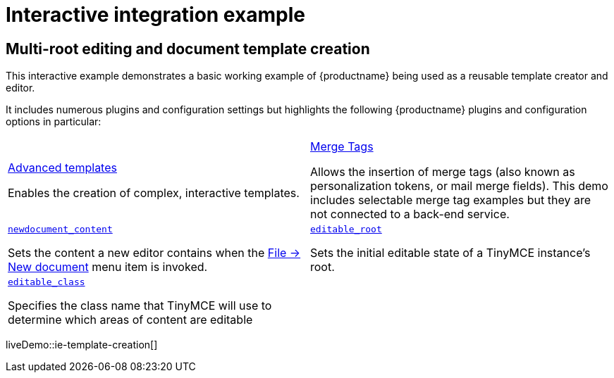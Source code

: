 = Interactive integration example
:navtitle: Reusable template creation
:description_short: Using TinyMCE to create reusable templates.
:description: This example demonstrates TinyMCE being used to create reusable templates.
:keywords: example, demo, custom, templates, reusable

== Multi-root editing and document template creation

This interactive example demonstrates a basic working example of {productname} being used as a reusable template creator and editor.

It includes numerous plugins and configuration settings but highlights the following {productname} plugins and configuration options in particular:

[cols="1,1"]
|===

a|
[.lead]
xref:advanced-templates.adoc[Advanced templates]

Enables the creation of complex, interactive templates.

a|
[.lead]
xref:mergetags.adoc[Merge Tags]

Allows the insertion of merge tags (also known as personalization tokens, or mail merge fields). This demo includes selectable merge tag examples but they are not connected to a back-end service.

a|
[.lead]
xref:content-behavior-options.adoc#newdocument_content[`newdocument_content`]

Sets the content a new editor contains when the xref:available-menu-items.adoc#the-core-menu-items[File -> New document] menu item is invoked.

a|
[.lead]
xref:content-behavior-options.adoc#editable_root[`editable_root`]

Sets the initial editable state of a TinyMCE instance’s root.

a|
[.lead]
xref:content-behavior-options.adoc#editable_class[`editable_class`]

Specifies the class name that TinyMCE will use to determine which areas of content are editable

// Dummy table cell.
// 1. Remove the inline comment markup pre-pending this
//    element when the number of cells in the table is
//    odd.
// 2. Prepend the inline comment markup to this element
//    when the number of cells in the table is even.
a|

|===

liveDemo::ie-template-creation[]
